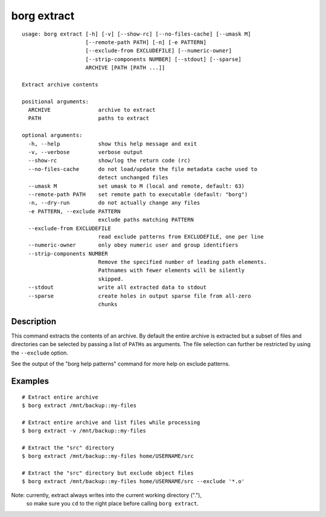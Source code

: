 .. _borg_extract:

borg extract
------------
::

    usage: borg extract [-h] [-v] [--show-rc] [--no-files-cache] [--umask M]
                        [--remote-path PATH] [-n] [-e PATTERN]
                        [--exclude-from EXCLUDEFILE] [--numeric-owner]
                        [--strip-components NUMBER] [--stdout] [--sparse]
                        ARCHIVE [PATH [PATH ...]]
    
    Extract archive contents
    
    positional arguments:
      ARCHIVE               archive to extract
      PATH                  paths to extract
    
    optional arguments:
      -h, --help            show this help message and exit
      -v, --verbose         verbose output
      --show-rc             show/log the return code (rc)
      --no-files-cache      do not load/update the file metadata cache used to
                            detect unchanged files
      --umask M             set umask to M (local and remote, default: 63)
      --remote-path PATH    set remote path to executable (default: "borg")
      -n, --dry-run         do not actually change any files
      -e PATTERN, --exclude PATTERN
                            exclude paths matching PATTERN
      --exclude-from EXCLUDEFILE
                            read exclude patterns from EXCLUDEFILE, one per line
      --numeric-owner       only obey numeric user and group identifiers
      --strip-components NUMBER
                            Remove the specified number of leading path elements.
                            Pathnames with fewer elements will be silently
                            skipped.
      --stdout              write all extracted data to stdout
      --sparse              create holes in output sparse file from all-zero
                            chunks
    
Description
~~~~~~~~~~~

This command extracts the contents of an archive. By default the entire
archive is extracted but a subset of files and directories can be selected
by passing a list of ``PATHs`` as arguments. The file selection can further
be restricted by using the ``--exclude`` option.

See the output of the "borg help patterns" command for more help on exclude patterns.

Examples
~~~~~~~~
::

    # Extract entire archive
    $ borg extract /mnt/backup::my-files

    # Extract entire archive and list files while processing
    $ borg extract -v /mnt/backup::my-files

    # Extract the "src" directory
    $ borg extract /mnt/backup::my-files home/USERNAME/src

    # Extract the "src" directory but exclude object files
    $ borg extract /mnt/backup::my-files home/USERNAME/src --exclude '*.o'

Note: currently, extract always writes into the current working directory ("."),
      so make sure you ``cd`` to the right place before calling ``borg extract``.
